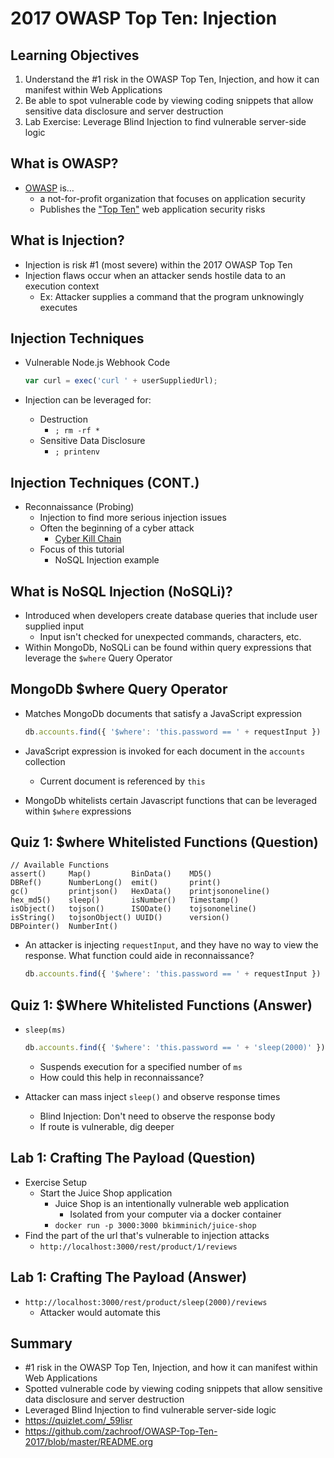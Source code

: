 * 2017 OWASP Top Ten: Injection
** Learning Objectives
1. Understand the #1 risk in the OWASP Top Ten, Injection, and how it can manifest
   within Web Applications
2. Be able to spot vulnerable code by viewing coding snippets that allow
   sensitive data disclosure and server destruction
3. Lab Exercise: Leverage Blind Injection to find vulnerable server-side logic

** What is OWASP?
- [[https://www.owasp.org/index.php/Top_10-2017_Top_10][OWASP]] is...
  - a not-for-profit organization that focuses on application security
  - Publishes the [[https://www.owasp.org/index.php/Top_10-2017_Top_10]["Top Ten"]] web application security risks

** What is Injection?
- Injection is risk #1 (most severe) within the 2017 OWASP Top Ten
- Injection flaws occur when an attacker sends hostile data to an execution context
  - Ex: Attacker supplies a command that the program unknowingly executes

** Injection Techniques
- Vulnerable Node.js Webhook Code
  #+BEGIN_SRC js
    var curl = exec('curl ' + userSuppliedUrl);
  #+END_SRC
- Injection can be leveraged for:
  - Destruction
    - ~; rm -rf *~
  - Sensitive Data Disclosure
    - ~; printenv~

** Injection Techniques (CONT.)
- Reconnaissance (Probing)
  - Injection to find more serious injection issues
  - Often the beginning of a cyber attack
    - [[https://en.wikipedia.org/wiki/Kill_chain][Cyber Kill Chain]]
  - Focus of this tutorial
    - NoSQL Injection example

** What is NoSQL Injection (NoSQLi)?
- Introduced when developers create database queries that include user supplied input
  - Input isn't checked for unexpected commands, characters, etc.
- Within MongoDb, NoSQLi can be found within query expressions that leverage the ~$where~
  Query Operator

** MongoDb $where Query Operator
- Matches MongoDb documents that satisfy a JavaScript expression
  #+BEGIN_SRC javascript
    db.accounts.find({ '$where': 'this.password == ' + requestInput })
  #+END_SRC
- JavaScript expression is invoked for each document in the ~accounts~ collection
  - Current document is referenced by ~this~
- MongoDb whitelists certain Javascript functions that can be leveraged within
  ~$where~ expressions

** Quiz 1: $where Whitelisted Functions (Question)
#+BEGIN_SRC text
  // Available Functions
  assert()     Map()         BinData()    MD5()
  DBRef()      NumberLong()  emit()       print()
  gc()         printjson()   HexData()    printjsononeline()
  hex_md5()    sleep()       isNumber()   Timestamp()
  isObject()   tojson()      ISODate()    tojsononeline()
  isString()   tojsonObject() UUID()      version()
  DBPointer()  NumberInt()
#+END_SRC
- An attacker is injecting ~requestInput~, and they have no way to view the
  response. What function could aide in reconnaissance?
  #+BEGIN_SRC javascript
    db.accounts.find({ '$where': 'this.password == ' + requestInput })
  #+END_SRC

** Quiz 1: $Where Whitelisted Functions (Answer)
- ~sleep(ms)~
  #+BEGIN_SRC javascript
    db.accounts.find({ '$where': 'this.password == ' + 'sleep(2000)' })
  #+END_SRC
  - Suspends execution for a specified number of ~ms~
  - How could this help in reconnaissance?
- Attacker can mass inject ~sleep()~ and observe response times
  - Blind Injection: Don't need to observe the response body
  - If route is vulnerable, dig deeper

** Lab 1: Crafting The Payload (Question)
- Exercise Setup
  - Start the Juice Shop application
    - Juice Shop is an intentionally vulnerable web application
      - Isolated from your computer via a docker container
    - ~docker run -p 3000:3000 bkimminich/juice-shop~
- Find the part of the url that's vulnerable to injection attacks
  - ~http://localhost:3000/rest/product/1/reviews~

** Lab 1: Crafting The Payload (Answer)
- ~http://localhost:3000/rest/product/sleep(2000)/reviews~
  - Attacker would automate this

** Summary
- #1 risk in the OWASP Top Ten, Injection, and how it can manifest
  within Web Applications
- Spotted vulnerable code by viewing coding snippets that allow sensitive data disclosure and server destruction
- Leveraged Blind Injection to find vulnerable server-side logic
- https://quizlet.com/_59lisr
- https://github.com/zachroof/OWASP-Top-Ten-2017/blob/master/README.org
